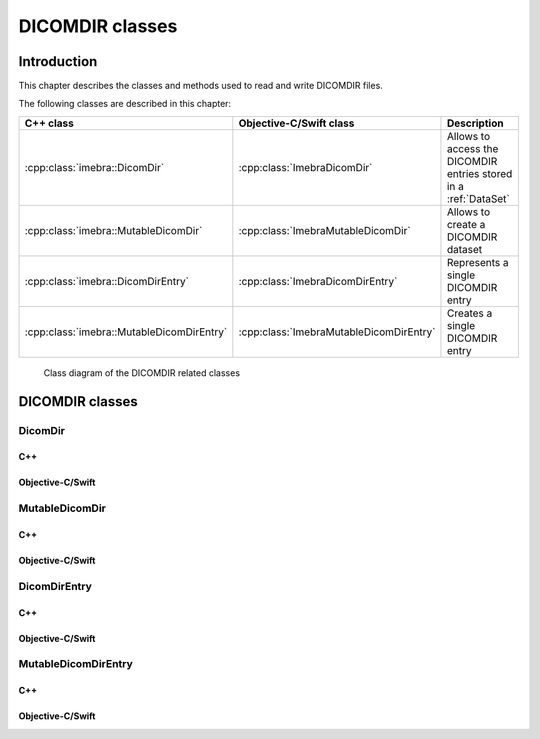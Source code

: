DICOMDIR classes
================

Introduction
------------

This chapter describes the classes and methods used to read and write DICOMDIR files.

The following classes are described in this chapter:

+-------------------------------------------+-----------------------------------------+-----------------------------------+
|C++ class                                  |Objective-C/Swift class                  |Description                        |
+===========================================+=========================================+===================================+
|:cpp:class:`imebra::DicomDir`              |:cpp:class:`ImebraDicomDir`              |Allows to access the DICOMDIR      |
|                                           |                                         |entries stored in a :ref:`DataSet` |
+-------------------------------------------+-----------------------------------------+-----------------------------------+
|:cpp:class:`imebra::MutableDicomDir`       |:cpp:class:`ImebraMutableDicomDir`       |Allows to create a DICOMDIR        |
|                                           |                                         |dataset                            |
+-------------------------------------------+-----------------------------------------+-----------------------------------+
|:cpp:class:`imebra::DicomDirEntry`         |:cpp:class:`ImebraDicomDirEntry`         |Represents a single DICOMDIR       |
|                                           |                                         |entry                              |
+-------------------------------------------+-----------------------------------------+-----------------------------------+
|:cpp:class:`imebra::MutableDicomDirEntry`  |:cpp:class:`ImebraMutableDicomDirEntry`  |Creates a single DICOMDIR entry    |
+-------------------------------------------+-----------------------------------------+-----------------------------------+

.. figure:: images/dicomdir.jpg
   :target: _images/dicomdir.jpg
   :figwidth: 100%
   :alt: DICOMDIR related classes

   Class diagram of the DICOMDIR related classes

DICOMDIR classes
----------------

DicomDir
........

C++
,,,

.. doxygenclass:: imebra::DicomDir
   :members:

Objective-C/Swift
,,,,,,,,,,,,,,,,,

.. doxygenclass:: ImebraDicomDir
   :members:


MutableDicomDir
...............

C++
,,,

.. doxygenclass:: imebra::MutableDicomDir
   :members:

Objective-C/Swift
,,,,,,,,,,,,,,,,,

.. doxygenclass:: ImebraMutableDicomDir
   :members:


DicomDirEntry
.............

C++
,,,

.. doxygenclass:: imebra::DicomDirEntry
   :members:

Objective-C/Swift
,,,,,,,,,,,,,,,,,

.. doxygenclass:: ImebraDicomDirEntry
   :members:


MutableDicomDirEntry
....................

C++
,,,

.. doxygenclass:: imebra::MutableDicomDirEntry
   :members:

Objective-C/Swift
,,,,,,,,,,,,,,,,,

.. doxygenclass:: ImebraMutableDicomDirEntry
   :members:

